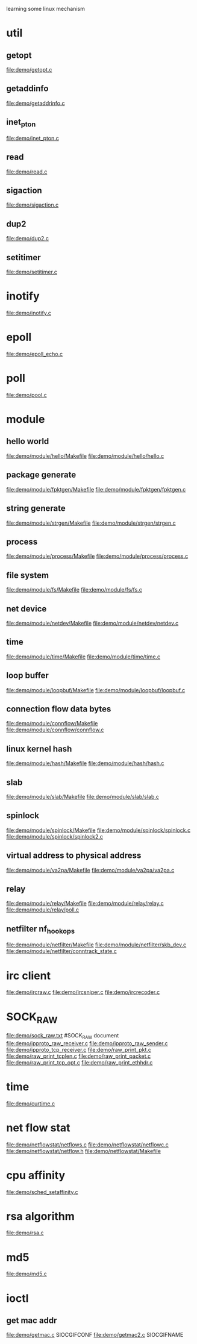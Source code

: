 learning some linux mechanism
* util
** getopt
   file:demo/getopt.c
** getaddinfo
   file:demo/getaddrinfo.c
** inet_pton
   file:demo/inet_pton.c
** read
   file:demo/read.c
** sigaction
   file:demo/sigaction.c
** dup2
   file:demo/dup2.c
** setitimer
   file:demo/setitimer.c
* inotify
  file:demo/inotify.c
* epoll
  file:demo/epoll_echo.c
* poll
  file:demo/pool.c
* module
** hello world
   file:demo/module/hello/Makefile
   file:demo/module/hello/hello.c
** package generate
   file:demo/module/fpktgen/Makefile
   file:demo/module/fpktgen/fpktgen.c
** string generate
   file:demo/module/strgen/Makefile
   file:demo/module/strgen/strgen.c
** process 
   file:demo/module/process/Makefile
   file:demo/module/process/process.c
** file system
   file:demo/module/fs/Makefile
   file:demo/module/fs/fs.c
** net device
   file:demo/module/netdev/Makefile
   file:demo/module/netdev/netdev.c
** time
   file:demo/module/time/Makefile
   file:demo/module/time/time.c
** loop buffer
   file:demo/module/loopbuf/Makefile
   file:demo/module/loopbuf/loopbuf.c
** connection flow data bytes
   file:demo/module/connflow/Makefile
   file:demo/module/connflow/connflow.c
** linux kernel hash
   file:demo/module/hash/Makefile
   file:demo/module/hash/hash.c
** slab
   file:demo/module/slab/Makefile
   file:demo/module/slab/slab.c
** spinlock
   file:demo/module/spinlock/Makefile
   file:demo/module/spinlock/spinlock.c
   file:demo/module/spinlock/spinlock2.c
** virtual address to physical address
   file:demo/module/va2pa/Makefile
   file:demo/module/va2pa/va2pa.c
** relay
   file:demo/module/relay/Makefile
   file:demo/module/relay/relay.c
   file:demo/module/relay/poll.c
** netfilter nf_hook_ops
   file:demo/module/netfilter/Makefile
   file:demo/module/netfilter/skb_dev.c
   file:demo/module/netfilter/conntrack_state.c
* irc client
  file:demo/ircraw.c
  file:demo/ircsniper.c
  file:demo/ircrecoder.c
* SOCK_RAW
  file:demo/sock_raw.txt  #SOCK_RAW document
  file:demo/ipproto_raw_receiver.c
  file:demo/ipproto_raw_sender.c
  file:demo/ipproto_tcp_receiver.c
  file:demo/raw_print_pkt.c
  file:demo/raw_print_tcplen.c
  file:demo/raw_print_packet.c
  file:demo/raw_print_tcp_opt.c
  file:demo/raw_print_ethhdr.c

* time
  file:demo/curtime.c
* net flow stat
  file:demo/netflowstat/netflows.c
  file:demo/netflowstat/netflowc.c
  file:demo/netflowstat/netflow.h
  file:demo/netflowstat/Makefile
* cpu affinity
  file:demo/sched_setaffinity.c

* rsa algorithm
  file:demo/rsa.c
* md5
  file:demo/md5.c
* ioctl
** get mac addr
   file:demo/getmac.c  SIOCGIFCONF
   file:demo/getmac2.c SIOCGIFNAME
